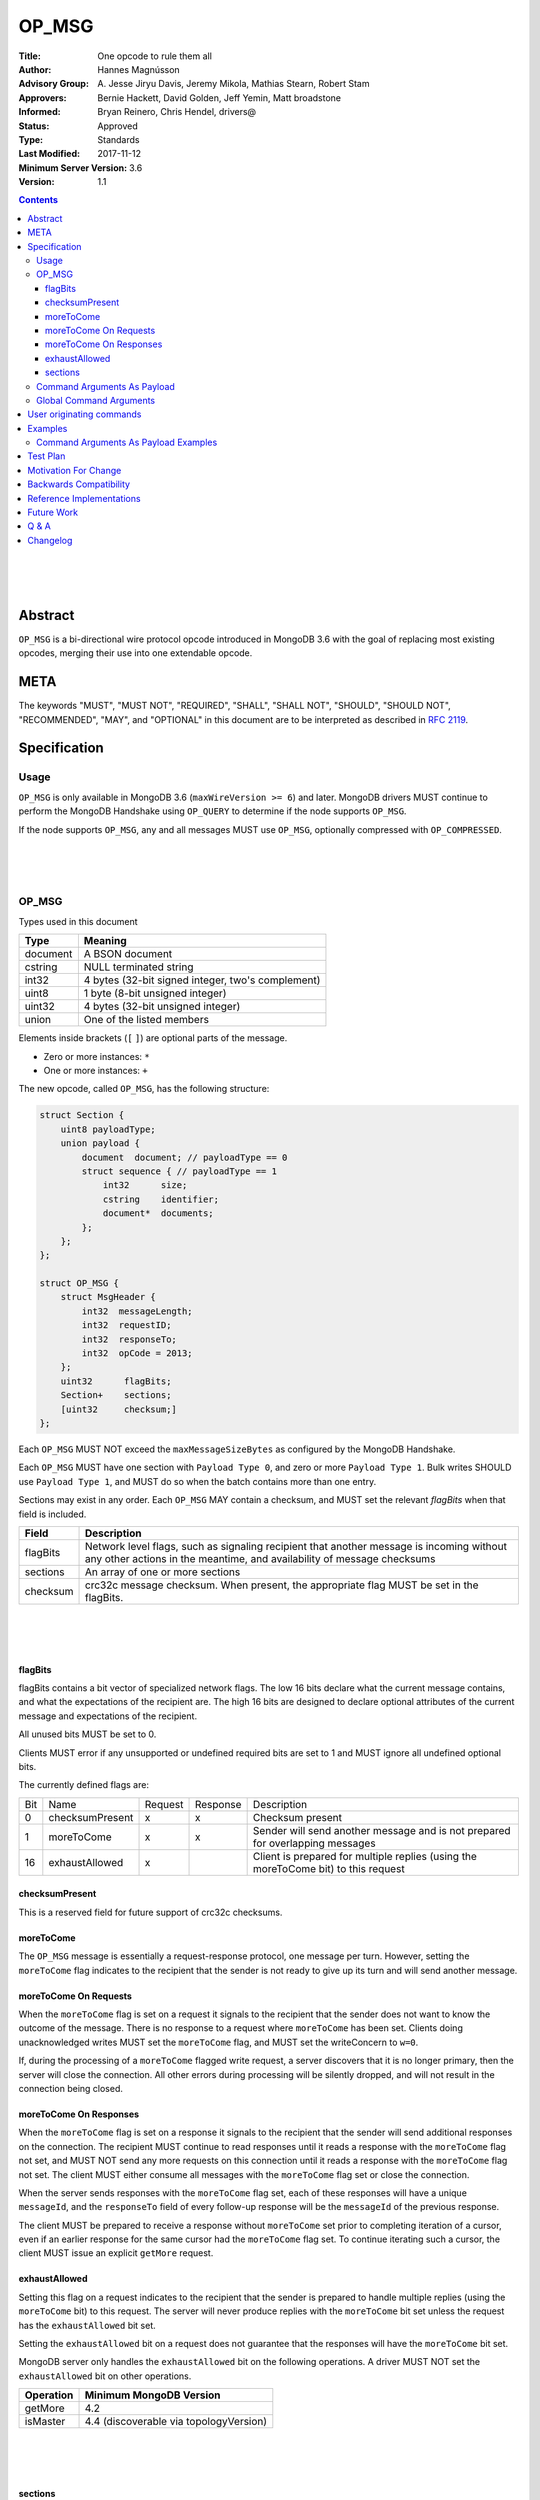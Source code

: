 ======
OP_MSG
======


:Title: One opcode to rule them all
:Author: Hannes Magnússon
:Advisory Group: \A. Jesse Jiryu Davis, Jeremy Mikola, Mathias Stearn, Robert Stam
:Approvers: Bernie Hackett, David Golden, Jeff Yemin, Matt broadstone
:Informed: Bryan Reinero, Chris Hendel, drivers@
:Status: Approved
:Type: Standards
:Last Modified: 2017-11-12
:Minimum Server Version: 3.6
:Version: 1.1



.. contents::


.. This RST artwork improves the readability of the rendered document

|
|
|

Abstract
========

``OP_MSG`` is a bi-directional wire protocol opcode introduced in MongoDB 3.6
with the goal of replacing most existing opcodes, merging their use into one
extendable opcode.

META
====

The keywords "MUST", "MUST NOT", "REQUIRED", "SHALL", "SHALL NOT", "SHOULD",
"SHOULD NOT", "RECOMMENDED", "MAY", and "OPTIONAL" in this document are to be
interpreted as described in `RFC 2119 <https://www.ietf.org/rfc/rfc2119.txt>`_.





Specification
=============


Usage
-----

``OP_MSG`` is only available in MongoDB 3.6 (``maxWireVersion >= 6``) and later.
MongoDB drivers MUST continue to perform the MongoDB Handshake using ``OP_QUERY``
to determine if the node supports ``OP_MSG``.

If the node supports ``OP_MSG``, any and all messages MUST use ``OP_MSG``,
optionally compressed with ``OP_COMPRESSED``.



.. This RST artwork improves the readability of the rendered document

|
|
|

OP_MSG
------

Types used in this document

============= =============================================================
Type          Meaning
============= =============================================================
document      A BSON document
------------- -------------------------------------------------------------
cstring       NULL terminated string
------------- -------------------------------------------------------------
int32         4 bytes (32-bit signed integer, two's complement)
------------- -------------------------------------------------------------
uint8         1 byte  (8-bit unsigned integer)
------------- -------------------------------------------------------------
uint32        4 bytes (32-bit unsigned integer)
------------- -------------------------------------------------------------
union         One of the listed members
============= =============================================================

Elements inside brackets (``[`` ``]``) are optional parts of the message.

* Zero or more instances: ``*``
* One or more instances: ``+``

The new opcode, called ``OP_MSG``, has the following structure:

.. code:: c

    struct Section {
        uint8 payloadType;
        union payload {
            document  document; // payloadType == 0
            struct sequence { // payloadType == 1
                int32      size;
                cstring    identifier;
                document*  documents;
            };
        };
    };

    struct OP_MSG {
        struct MsgHeader {
            int32  messageLength;
            int32  requestID;
            int32  responseTo;
            int32  opCode = 2013;
        };
        uint32      flagBits;
        Section+    sections;
        [uint32     checksum;]
    };


Each ``OP_MSG`` MUST NOT exceed the ``maxMessageSizeBytes`` as configured by
the MongoDB Handshake.

Each ``OP_MSG`` MUST have one section with ``Payload Type 0``, and zero or more
``Payload Type 1``. Bulk writes SHOULD use ``Payload Type 1``, and MUST do so
when the batch contains more than one entry.

Sections may exist in any order. Each ``OP_MSG`` MAY contain a checksum, and
MUST set the relevant `flagBits` when that field is included.


==================== ========================================================
Field                Description
==================== ========================================================
flagBits             Network level flags, such as signaling recipient that
                     another message is incoming without any other actions
                     in the meantime, and availability of message checksums
-------------------- --------------------------------------------------------
sections             An array of one or more sections
-------------------- --------------------------------------------------------
checksum             crc32c message checksum. When present, the appropriate
                     flag MUST be set in the flagBits.
==================== ========================================================






.. This RST artwork improves the readability of the rendered document

|
|
|

flagBits
~~~~~~~~

flagBits contains a bit vector of specialized network flags.  The low 16 bits
declare what the current message contains, and what the expectations of the
recipient are.  The high 16 bits are designed to declare optional attributes of
the current message and expectations of the recipient.

All unused bits MUST be set to 0.

Clients MUST error if any unsupported or undefined required bits are set to 1
and MUST ignore all undefined optional bits.

The currently defined flags are:

===== ==================== ========= ========== =========================== 
Bit   Name                 Request   Response   Description
----- -------------------- --------- ---------- --------------------------- 
0     checksumPresent         x         x       Checksum present
----- -------------------- --------- ---------- --------------------------- 
1     moreToCome              x         x       Sender will send another
                                                message and is not prepared
                                                for overlapping messages
----- -------------------- --------- ---------- --------------------------- 
16    exhaustAllowed          x                 Client is prepared for
                                                multiple replies (using the
                                                moreToCome bit) to this
                                                request
===== ==================== ========= ========== =========================== 


checksumPresent
~~~~~~~~~~~~~~~

This is a reserved field for future support of crc32c checksums.


moreToCome
~~~~~~~~~~

The ``OP_MSG`` message is essentially a request-response protocol, one message
per turn. However, setting the ``moreToCome`` flag indicates to the recipient that
the sender is not ready to give up its turn and will send another message.


moreToCome On Requests
~~~~~~~~~~~~~~~~~~~~~~

When the ``moreToCome`` flag is set on a request it signals to the recipient that
the sender does not want to know the outcome of the message. There is no
response to a request where ``moreToCome`` has been set. Clients doing
unacknowledged writes MUST set the ``moreToCome`` flag, and MUST set the
writeConcern to ``w=0``.

If, during the processing of a ``moreToCome`` flagged write request, a server
discovers that it is no longer primary, then the server will close the
connection. All other errors during processing will be silently dropped, and
will not result in the connection being closed.


moreToCome On Responses
~~~~~~~~~~~~~~~~~~~~~~~

When the ``moreToCome`` flag is set on a response it signals to the recipient
that the sender will send additional responses on the connection. The recipient
MUST continue to read responses until it reads a response with the ``moreToCome``
flag not set, and MUST NOT send any more requests on this connection until
it reads a response with the ``moreToCome`` flag not set. The client MUST
either consume all messages with the ``moreToCome`` flag set or close the connection.

When the server sends responses with the ``moreToCome`` flag set,
each of these responses will have a unique ``messageId``, and the
``responseTo`` field of every follow-up response will be the ``messageId`` of
the previous response.

The client MUST be prepared to receive a response without ``moreToCome`` set
prior to completing iteration of a cursor, even if an earlier response for
the same cursor had the ``moreToCome`` flag set. To continue iterating such a cursor,
the client MUST issue an explicit ``getMore`` request.


exhaustAllowed
~~~~~~~~~~~~~~

Setting this flag on a request indicates to the recipient that the sender
is prepared to handle multiple replies (using the ``moreToCome`` bit) to this
request. The server will never produce replies with the ``moreToCome`` bit set
unless the request has the ``exhaustAllowed`` bit set.

Setting the ``exhaustAllowed`` bit on a request does not guarantee that the
responses will have the ``moreToCome`` bit set.

MongoDB server only handles the ``exhaustAllowed`` bit on the following
operations. A driver MUST NOT set the ``exhaustAllowed`` bit on other operations.

============== ============================================================
Operation      Minimum MongoDB Version
============== ============================================================
getMore        4.2
-------------- ------------------------------------------------------------
isMaster       4.4 (discoverable via topologyVersion)
============== ============================================================


.. This RST artwork improves the readability of the rendered document

|
|
|

sections
~~~~~~~~

Each message contains one or more sections. A section is composed of an
uint8 which determines the payload's type, and a separate payload field. The
payload size for payload type 0 and 1 is determined by the first 4 bytes of
the payload field (includes the 4 bytes holding the size but not the payload type).


========= ================================================================= 
Field     Description
--------- ----------------------------------------------------------------- 
type      A byte indicating the layout and semantics of payload
--------- ----------------------------------------------------------------- 
payload   The payload of a section can either be a single document, or a 
          document sequence.
========= ================================================================= 

.. This RST artwork improves the readability of the rendered document

|
|
|

============ ============================================================== 
Field        Description
============ ============================================================== 
When the Payload Type is 0, the content of the payload is
--------------------------------------------------------------------------- 
document     The BSON document. The payload size is inferred from the
             document's leading int32.
------------ -------------------------------------------------------------- 
When the Payload Type is 1, the content of the payload is
--------------------------------------------------------------------------- 
size         Payload size (includes this 4-byte field)
------------ -------------------------------------------------------------- 
identifier   A unique identifier (for this message). Generally the name of
             the "command argument" it contains the value for
------------ -------------------------------------------------------------- 
documents    0 or more BSON documents. Each BSON document cannot be larger
             than ``maxBSONObjectSize``.
============ ============================================================== 


Any unknown Payload Types MUST result in an error and the socket MUST be
closed. There is no ordering implied by payload types. A section with payload
type 1 can be serialized before payload type 0.

A fully constructed ``OP_MSG`` MUST contain exactly one ``Payload Type 0``, and
optionally any number of ``Payload Type 1`` where each identifier MUST be
unique per message.


.. This RST artwork improves the readability of the rendered document

|
|
|

Command Arguments As Payload
----------------------------

Certain commands support "pulling out" certain arguments to the command, and
providing them as ``Payload Type 1``, where the `identifier` is the command
argument’s name.
Specifying a command argument as a separate payload removes the need to use a
BSON Array. For example, ``Payload Type 1`` allows an array of documents to be
specified as a sequence of BSON documents on the wire without the overhead of
array keys.

MongoDB 3.6 only allows certain command arguments to be provided this way.
These are:

============== ============================================================ 
Command Name   Command Argument
============== ============================================================ 
insert         documents
-------------- ------------------------------------------------------------ 
update         updates
-------------- ------------------------------------------------------------ 
delete         deletes
============== ============================================================ 




.. This RST artwork improves the readability of the rendered document

|
|
|

Global Command Arguments
------------------------

The new opcode contains no field for providing the database name. Instead, the
protocol now has the concept of global command arguments.
These global command arguments can be passed to all MongoDB commands alongside
the rest of the command arguments.

Currently defined global arguments:

=============== ========================= =================================
Argument Name   Default Value             Description
=============== ========================= =================================
$db                                       The database name to execute the
                                          command on. MUST be provided and
                                          be a valid database name.
--------------- ------------------------- ---------------------------------
$readPreference ``{ "mode": "primary" }`` Determines server selection, and
                                          also whether a secondary server
                                          permits reads or responds "not
                                          master". See Server Selection Spec
                                          for rules about when read preference
                                          must or must not be included, and for
                                          rules about when read preference
                                          "primaryPreferred" must be added
                                          automatically.
=============== ========================= =================================

Additional global arguments are likely to be introduced in the future and
defined in their own specs.



.. This RST artwork improves the readability of the rendered document

|
|
|

User originating commands
=========================

Drivers MUST NOT mutate user provided command documents in any way, whether it
is adding required arguments, pulling out arguments, compressing it, adding
supplemental APM data or any other modification. 

.. This RST artwork improves the readability of the rendered document

|
|
|

Examples
========

Command Arguments As Payload Examples
-------------------------------------

For example, an insert can be represented like::

   {
      "insert": "collectionName",
      "documents": [
         {"_id": "Document#1", "example": 1},
         {"_id": "Document#2", "example": 2},
         {"_id": "Document#3", "example": 3}
      ],
      "writeConcern": { w: "majority" }
   }


Or, pulling out the ``"documents"`` argument out of the command document and
Into ``Payload Type 1``.
The ``Payload Type 0`` would then be::

   {
      "insert": "collectionName",
      "$db": "databaseName",
      "writeConcern": { w: "majority" }
   }


And ``Payload Type 1``::

   identifier: "documents"
   documents: {"_id": "Document#1", "example": 1}{"_id": "Document#2", "example": 2}{"_id": "Document#3", "example": 3}


Note that the BSON documents are placed immediately after each other, not with
any separator. The writeConcern is also left intact as a command argument in
the ``Payload Type 0`` section.
The command name MUST continue to be the first key of the command arguments in
the ``Payload Type 0`` section.

----

An update can for example be represented like::

   {
      "update": "collectionName",
      "updates": [
         {
            "q": {"example": 1},
            "u": { "$set": { "example": 4} }
         },
         {
            "q": {"example": 2},
            "u": { "$set": { "example": 5} }
         }
      ]
   }



Or, pulling out the ``"update"`` argument out of the command document and
Into ``Payload Type 1``.
The ``Payload Type 0`` would then be::


   {
      "update": "collectionName",
      "$db": "databaseName"
   }

And ``Payload Type 1``::

   identifier: updates
   documents: {"q": {"example": 1}, "u": { "$set": { "example": 4}}}{"q": {"example": 2}, "u": { "$set": { "example": 5}}}


Note that the BSON documents are placed immediately after each other, not
with any separator.

----

A delete can for example be represented like::

   {
      "delete": "collectionName",
      "deletes": [
         {
            "q": {"example": 3},
            "limit": 1
         },
         {
            "q": {"example": 4},
            "limit": 1
         }
      ]
   }

Or, pulling out the ``"deletes"`` argument out of the command document and into
``Payload Type 1``.
The ``Payload Type 0`` would then be::

   {
      "delete": "collectionName",
      "$db": "databaseName"
   }

And ``Payload Type 1``::

   identifier: delete
   documents: {"q": {"example": 3}, "limit": 1}{"q": {"example": 4}, "limit": 1}


Note that the BSON documents are placed immediately after each other, not with any separator.



Test Plan
=========
- Create a single document and insert it over ``OP_MSG``, ensure it works
- Create two documents and insert them over ``OP_MSG``, ensure each document is
  pulled out and presented as document sequence.
- ismaster.maxWriteBatchSize might change and be bumped to 100,000
- Repeat the previous 5 tests as updates, and then deletes.
- Create one small document, and one large 16mb document. Ensure they are
  inserted, updated and deleted in one roundtrip.



Motivation For Change
=====================

MongoDB clients are currently required to work around various issues that
each current opcode has, such as having to determine what sort of node is on
the other end as it affects the actual structure of certain messages.
MongoDB 3.6 introduces a new wire protocol opcode, ``OP_MSG``, which aims to
resolve most historical issues along with providing a future compatible and
extendable opcode. 


Backwards Compatibility
=======================


The isMaster.maxWriteBatchSize is being bumped, which also affects ``OP_QUERY``,
not only ``OP_MSG``. As a sideeffect, write errors will now have the message
truncated, instead of overflowing the maxMessageSize, if the server determines
it would overflow the allowed size. This applies to all commands that write.
The error documents are structurally the same, with the error messages simply
replaced with empty strings.


Reference Implementations
=========================

- mongoc
- .net

Future Work
===========


In the near future, this opcode is expected to be extended and include support for:

* Message checksum (crc32c)
* Output document sequences
* ``moreToCome`` can also be used for other commands, such as ``killCursors`` to
  restore ``OP_KILL_CURSORS`` behaviour as currently any errors/replies are ignored.



Q & A
=====

* Has the maximum number of documents per batch changed ?
   * The maximum number of documents per batch is dictated by the
     ``maxWriteBatchSize`` value returned during the MongoDB Handshake. It is
     likely this value will be bumped from 1,000 to 100,000.
* Has the maximum size of the message changed?
   * No. The maximum message size is still the ``maxMessageSizeBytes`` value
     returned during the MongoDB Handshake.
* Is everything still little-endian?
   * Yes. As with BSON, all MongoDB opcodes must be serialized in
     little-endian format.
* How does fire-and-forget (w=0 / unacknowledged write) work over ``OP_MSG``?
   * The client sets the ``moreToCome`` flag on the request. The server will
     not send a response to such requests.
   * Malformed operation or errors such as duplicate key errors are
     not discoverable and will be swallowed by the server.
   * Write errors due to not-primary will close the connection, which clients
     will pickup on next time it uses the connection. This means at least one
     unacknowledged write operation will be lost as the client does not
     discover the failover until next time the socket is used.
* Should we provide ``runMoreToComeCommand()`` helpers?
  Since the protocol allows any command to be tagged with ``moreToCome``, effectively
  allowing any operation to become ``fire & forget``, it might be a good idea
  to add such helper, rather then adding wire protocol headers as options to the
  existing ``runCommand`` helpers.




Changelog
=========

- 2017-11-12 Specify read preferences for OP_MSG with direct connection
- 2017-08-17 Added the ``User originating command`` section
- 2017-07-18 Published 1.0.0
